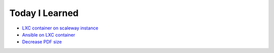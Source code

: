 =======================
Today I Learned
=======================
- `LXC container on scaleway instance <https://github.com/aRkadeFR/TIL/blob/master/lxc-scaleway-container.rst>`_
- `Ansible on LXC container
  <https://github.com/aRkadeFR/TIL/blob/master/ansible-lxc-container.rst>`_
- `Decrease PDF size
  <https://github.com/aRkadeFR/TIL/blob/master/pdf-decrease-size.rst>`_
